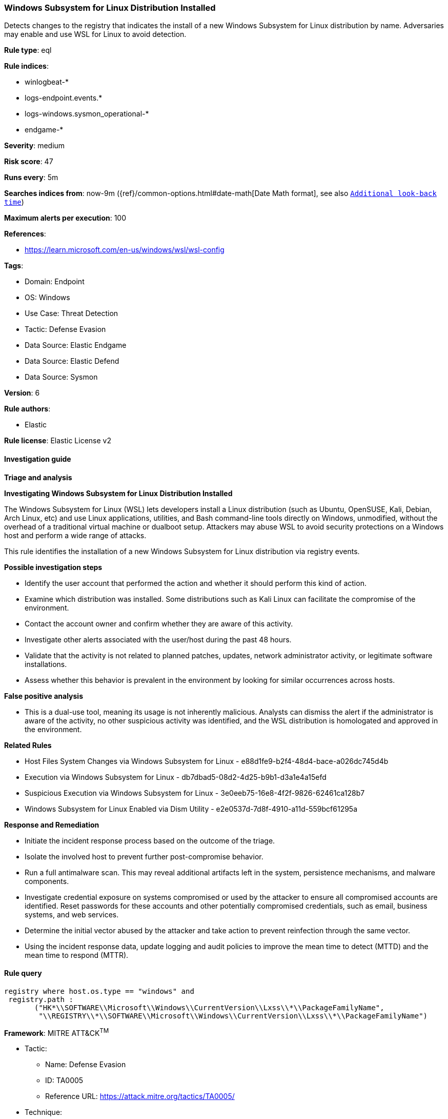 [[prebuilt-rule-8-11-11-windows-subsystem-for-linux-distribution-installed]]
=== Windows Subsystem for Linux Distribution Installed

Detects changes to the registry that indicates the install of a new Windows Subsystem for Linux distribution by name. Adversaries may enable and use WSL for Linux to avoid detection.

*Rule type*: eql

*Rule indices*: 

* winlogbeat-*
* logs-endpoint.events.*
* logs-windows.sysmon_operational-*
* endgame-*

*Severity*: medium

*Risk score*: 47

*Runs every*: 5m

*Searches indices from*: now-9m ({ref}/common-options.html#date-math[Date Math format], see also <<rule-schedule, `Additional look-back time`>>)

*Maximum alerts per execution*: 100

*References*: 

* https://learn.microsoft.com/en-us/windows/wsl/wsl-config

*Tags*: 

* Domain: Endpoint
* OS: Windows
* Use Case: Threat Detection
* Tactic: Defense Evasion
* Data Source: Elastic Endgame
* Data Source: Elastic Defend
* Data Source: Sysmon

*Version*: 6

*Rule authors*: 

* Elastic

*Rule license*: Elastic License v2


==== Investigation guide



*Triage and analysis*



*Investigating Windows Subsystem for Linux Distribution Installed*


The Windows Subsystem for Linux (WSL) lets developers install a Linux distribution (such as Ubuntu, OpenSUSE, Kali, Debian, Arch Linux, etc) and use Linux applications, utilities, and Bash command-line tools directly on Windows, unmodified, without the overhead of a traditional virtual machine or dualboot setup. Attackers may abuse WSL to avoid security protections on a Windows host and perform a wide range of attacks.

This rule identifies the installation of a new Windows Subsystem for Linux distribution via registry events.


*Possible investigation steps*


- Identify the user account that performed the action and whether it should perform this kind of action.
- Examine which distribution was installed. Some distributions such as Kali Linux can facilitate the compromise of the environment.
- Contact the account owner and confirm whether they are aware of this activity.
- Investigate other alerts associated with the user/host during the past 48 hours.
- Validate that the activity is not related to planned patches, updates, network administrator activity, or legitimate software installations.
- Assess whether this behavior is prevalent in the environment by looking for similar occurrences across hosts.


*False positive analysis*


- This is a dual-use tool, meaning its usage is not inherently malicious. Analysts can dismiss the alert if the administrator is aware of the activity, no other suspicious activity was identified, and the WSL distribution is homologated and approved in the environment.


*Related Rules*


- Host Files System Changes via Windows Subsystem for Linux - e88d1fe9-b2f4-48d4-bace-a026dc745d4b
- Execution via Windows Subsystem for Linux - db7dbad5-08d2-4d25-b9b1-d3a1e4a15efd
- Suspicious Execution via Windows Subsystem for Linux - 3e0eeb75-16e8-4f2f-9826-62461ca128b7
- Windows Subsystem for Linux Enabled via Dism Utility - e2e0537d-7d8f-4910-a11d-559bcf61295a


*Response and Remediation*


- Initiate the incident response process based on the outcome of the triage.
- Isolate the involved host to prevent further post-compromise behavior.
- Run a full antimalware scan. This may reveal additional artifacts left in the system, persistence mechanisms, and malware components.
- Investigate credential exposure on systems compromised or used by the attacker to ensure all compromised accounts are identified. Reset passwords for these accounts and other potentially compromised credentials, such as email, business systems, and web services.
- Determine the initial vector abused by the attacker and take action to prevent reinfection through the same vector.
- Using the incident response data, update logging and audit policies to improve the mean time to detect (MTTD) and the mean time to respond (MTTR).


==== Rule query


[source, js]
----------------------------------
registry where host.os.type == "windows" and
 registry.path : 
       ("HK*\\SOFTWARE\\Microsoft\\Windows\\CurrentVersion\\Lxss\\*\\PackageFamilyName",
        "\\REGISTRY\\*\\SOFTWARE\\Microsoft\\Windows\\CurrentVersion\\Lxss\\*\\PackageFamilyName")

----------------------------------

*Framework*: MITRE ATT&CK^TM^

* Tactic:
** Name: Defense Evasion
** ID: TA0005
** Reference URL: https://attack.mitre.org/tactics/TA0005/
* Technique:
** Name: Modify Registry
** ID: T1112
** Reference URL: https://attack.mitre.org/techniques/T1112/
* Technique:
** Name: Indirect Command Execution
** ID: T1202
** Reference URL: https://attack.mitre.org/techniques/T1202/
